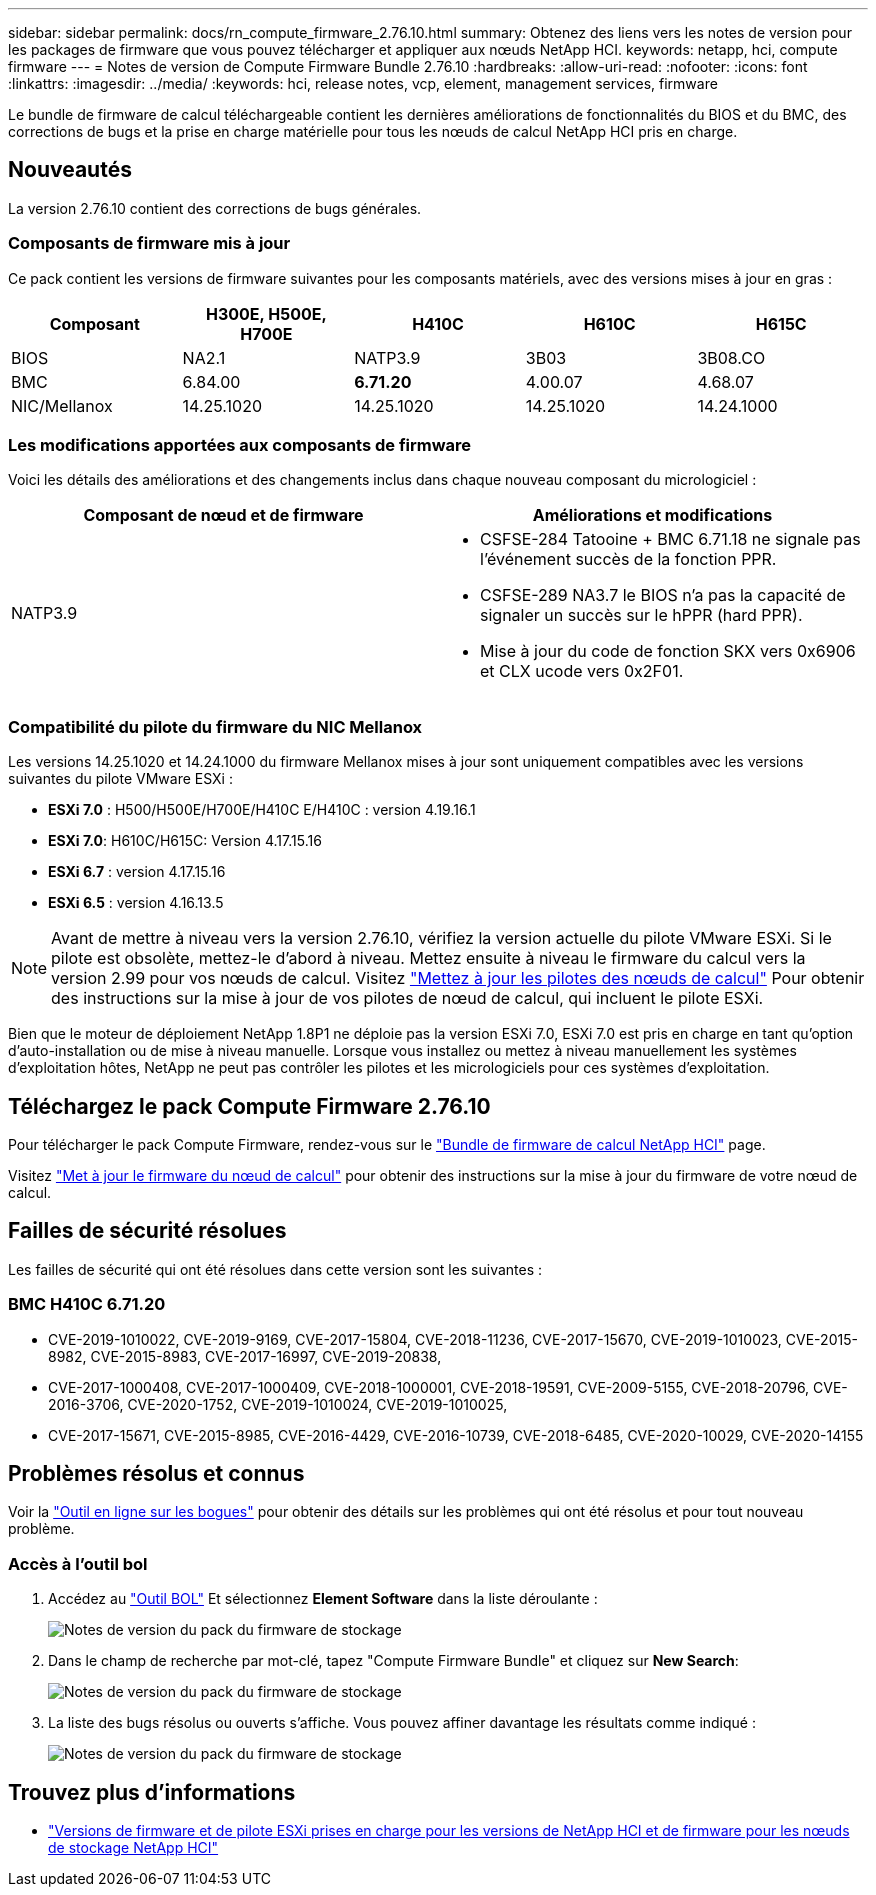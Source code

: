 ---
sidebar: sidebar 
permalink: docs/rn_compute_firmware_2.76.10.html 
summary: Obtenez des liens vers les notes de version pour les packages de firmware que vous pouvez télécharger et appliquer aux nœuds NetApp HCI. 
keywords: netapp, hci, compute firmware 
---
= Notes de version de Compute Firmware Bundle 2.76.10
:hardbreaks:
:allow-uri-read: 
:nofooter: 
:icons: font
:linkattrs: 
:imagesdir: ../media/
:keywords: hci, release notes, vcp, element, management services, firmware


[role="lead"]
Le bundle de firmware de calcul téléchargeable contient les dernières améliorations de fonctionnalités du BIOS et du BMC, des corrections de bugs et la prise en charge matérielle pour tous les nœuds de calcul NetApp HCI pris en charge.



== Nouveautés

La version 2.76.10 contient des corrections de bugs générales.



=== Composants de firmware mis à jour

Ce pack contient les versions de firmware suivantes pour les composants matériels, avec des versions mises à jour en gras :

|===
| Composant | H300E, H500E, H700E | H410C | H610C | H615C 


| BIOS | NA2.1 | NATP3.9 | 3B03 | 3B08.CO 


| BMC | 6.84.00 | *6.71.20* | 4.00.07 | 4.68.07 


| NIC/Mellanox | 14.25.1020 | 14.25.1020 | 14.25.1020 | 14.24.1000 
|===


=== Les modifications apportées aux composants de firmware

Voici les détails des améliorations et des changements inclus dans chaque nouveau composant du micrologiciel :

|===
| Composant de nœud et de firmware | Améliorations et modifications 


| NATP3.9  a| 
* CSFSE-284 Tatooine + BMC 6.71.18 ne signale pas l'événement succès de la fonction PPR.
* CSFSE-289 NA3.7 le BIOS n'a pas la capacité de signaler un succès sur le hPPR (hard PPR).
* Mise à jour du code de fonction SKX vers 0x6906 et CLX ucode vers 0x2F01.


|===


=== Compatibilité du pilote du firmware du NIC Mellanox

Les versions 14.25.1020 et 14.24.1000 du firmware Mellanox mises à jour sont uniquement compatibles avec les versions suivantes du pilote VMware ESXi :

* *ESXi 7.0* : H500/H500E/H700E/H410C E/H410C : version 4.19.16.1
* *ESXi 7.0*: H610C/H615C: Version 4.17.15.16
* *ESXi 6.7* : version 4.17.15.16
* *ESXi 6.5* : version 4.16.13.5



NOTE: Avant de mettre à niveau vers la version 2.76.10, vérifiez la version actuelle du pilote VMware ESXi. Si le pilote est obsolète, mettez-le d'abord à niveau. Mettez ensuite à niveau le firmware du calcul vers la version 2.99 pour vos nœuds de calcul. Visitez link:task_hcc_upgrade_compute_node_drivers.html["Mettez à jour les pilotes des nœuds de calcul"] Pour obtenir des instructions sur la mise à jour de vos pilotes de nœud de calcul, qui incluent le pilote ESXi.

Bien que le moteur de déploiement NetApp 1.8P1 ne déploie pas la version ESXi 7.0, ESXi 7.0 est pris en charge en tant qu'option d'auto-installation ou de mise à niveau manuelle. Lorsque vous installez ou mettez à niveau manuellement les systèmes d'exploitation hôtes, NetApp ne peut pas contrôler les pilotes et les micrologiciels pour ces systèmes d'exploitation.



== Téléchargez le pack Compute Firmware 2.76.10

Pour télécharger le pack Compute Firmware, rendez-vous sur le https://mysupport.netapp.com/site/products/all/details/netapp-hci/downloads-tab/download/62542/Compute_Firmware_Bundle["Bundle de firmware de calcul NetApp HCI"^] page.

Visitez link:task_hcc_upgrade_compute_node_firmware.html#use-the-baseboard-management-controller-bmc-user-interface-ui["Met à jour le firmware du nœud de calcul"] pour obtenir des instructions sur la mise à jour du firmware de votre nœud de calcul.



== Failles de sécurité résolues

Les failles de sécurité qui ont été résolues dans cette version sont les suivantes :



=== BMC H410C 6.71.20

* CVE-2019-1010022, CVE-2019-9169, CVE-2017-15804, CVE-2018-11236, CVE-2017-15670, CVE-2019-1010023, CVE-2015-8982, CVE-2015-8983, CVE-2017-16997, CVE-2019-20838,
* CVE-2017-1000408, CVE-2017-1000409, CVE-2018-1000001, CVE-2018-19591, CVE-2009-5155, CVE-2018-20796, CVE-2016-3706, CVE-2020-1752, CVE-2019-1010024, CVE-2019-1010025,
* CVE-2017-15671, CVE-2015-8985, CVE-2016-4429, CVE-2016-10739, CVE-2018-6485, CVE-2020-10029, CVE-2020-14155




== Problèmes résolus et connus

Voir la https://mysupport.netapp.com/site/bugs-online/product["Outil en ligne sur les bogues"^] pour obtenir des détails sur les problèmes qui ont été résolus et pour tout nouveau problème.



=== Accès à l'outil bol

. Accédez au  https://mysupport.netapp.com/site/bugs-online/product["Outil BOL"^] Et sélectionnez *Element Software* dans la liste déroulante :
+
image::bol_dashboard.png[Notes de version du pack du firmware de stockage]

. Dans le champ de recherche par mot-clé, tapez "Compute Firmware Bundle" et cliquez sur *New Search*:
+
image::compute_firmware_bundle_choice.png[Notes de version du pack du firmware de stockage]

. La liste des bugs résolus ou ouverts s'affiche. Vous pouvez affiner davantage les résultats comme indiqué :
+
image::bol_list_bugs_found.png[Notes de version du pack du firmware de stockage]



[discrete]
== Trouvez plus d'informations

* link:firmware_driver_versions.html["Versions de firmware et de pilote ESXi prises en charge pour les versions de NetApp HCI et de firmware pour les nœuds de stockage NetApp HCI"]

